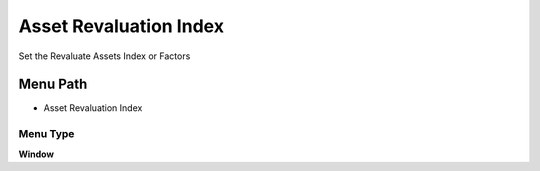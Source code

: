
.. _functional-guide/menu/menu-asset-revaluation-index:

=======================
Asset Revaluation Index
=======================

Set the Revaluate Assets Index or Factors

Menu Path
=========


* Asset Revaluation Index

Menu Type
---------
\ **Window**\ 


.. seealso::
    :ref:`functional-guide/window/window-asset-revaluation-index`
